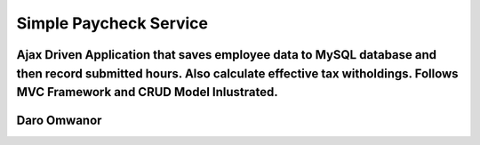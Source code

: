 ###################
Simple Paycheck Service
###################

Ajax Driven Application that saves employee data to MySQL database and then record submitted hours. Also calculate effective tax witholdings. Follows MVC Framework and CRUD Model Inlustrated.   
*******************
Daro Omwanor
*******************


